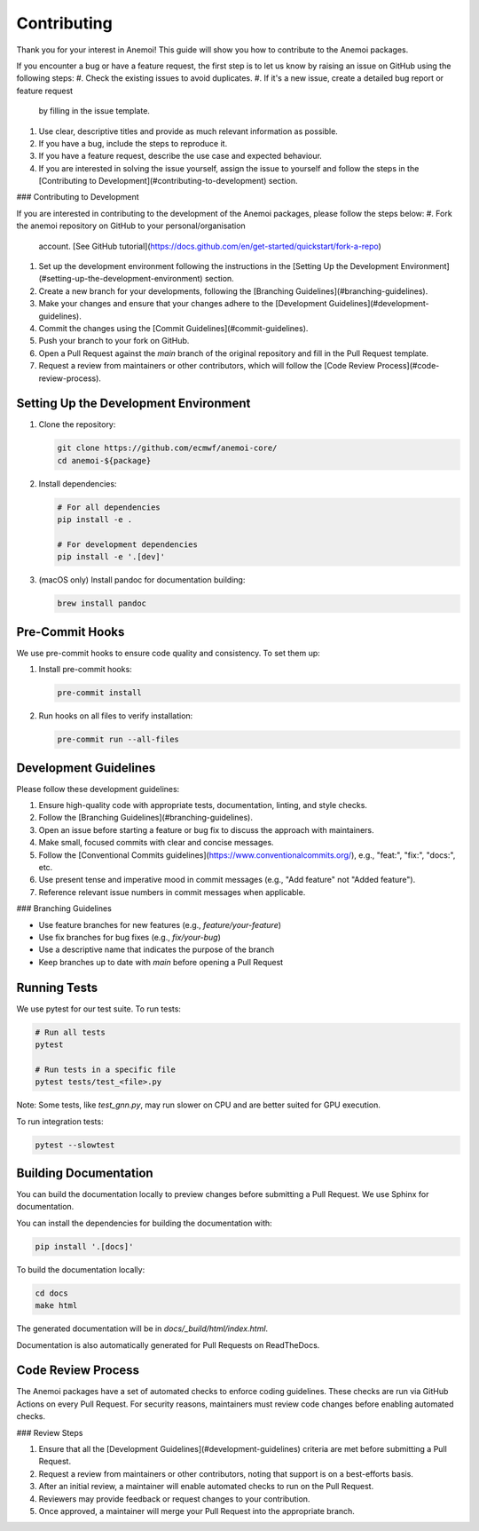##############
 Contributing
##############

Thank you for your interest in Anemoi! This guide will show you how to
contribute to the Anemoi packages.

If you encounter a bug or have a feature request, the first step
is to let us know by raising an issue on GitHub using the following steps:
#. Check the existing issues to avoid duplicates.
#. If it's a new issue, create a detailed bug report or feature request
   by filling in the issue template.
#. Use clear, descriptive titles and provide as much relevant
   information as possible.
#. If you have a bug, include the steps to reproduce it.
#. If you have a feature request, describe the use case and expected
   behaviour.
#. If you are interested in solving the issue yourself, assign
   the issue to yourself and follow the steps in the
   [Contributing to Development](#contributing-to-development) section.

### Contributing to Development

If you are interested in contributing to the development of
the Anemoi packages, please follow the steps below:
#. Fork the anemoi repository on GitHub to your personal/organisation
   account. [See GitHub tutorial](https://docs.github.com/en/get-started/quickstart/fork-a-repo)
#. Set up the development environment following the instructions in the
   [Setting Up the Development Environment](#setting-up-the-development-environment) section.
#. Create a new branch for your developments, following the
   [Branching Guidelines](#branching-guidelines).
#. Make your changes and ensure that your changes adhere to the
   [Development Guidelines](#development-guidelines).
#. Commit the changes using the [Commit Guidelines](#commit-guidelines).
#. Push your branch to your fork on GitHub.
#. Open a Pull Request against the `main` branch of the original
   repository and fill in the Pull Request template.
#. Request a review from maintainers or other contributors, which
   will follow the [Code Review Process](#code-review-process).

****************************************
 Setting Up the Development Environment
****************************************

#. Clone the repository:

   .. code:: bash

      git clone https://github.com/ecmwf/anemoi-core/
      cd anemoi-${package}

#. Install dependencies:

   .. code:: bash

      # For all dependencies
      pip install -e .

      # For development dependencies
      pip install -e '.[dev]'

#. (macOS only) Install pandoc for documentation building:

   .. code:: bash

      brew install pandoc

******************
 Pre-Commit Hooks
******************

We use pre-commit hooks to ensure code quality and consistency. To set
them up:

#. Install pre-commit hooks:

   .. code:: bash

      pre-commit install

#. Run hooks on all files to verify installation:

   .. code:: bash

      pre-commit run --all-files

***********************
 Development Guidelines
***********************

Please follow these development guidelines:

#. Ensure high-quality code with appropriate tests, documentation, linting, and style checks.
#. Follow the [Branching Guidelines](#branching-guidelines).
#. Open an issue before starting a feature or bug fix to discuss the approach with maintainers.
#. Make small, focused commits with clear and concise messages.
#. Follow the [Conventional Commits guidelines](https://www.conventionalcommits.org/), e.g., "feat:", "fix:", "docs:", etc.
#. Use present tense and imperative mood in commit messages (e.g., "Add feature" not "Added feature").
#. Reference relevant issue numbers in commit messages when applicable.

### Branching Guidelines

- Use feature branches for new features (e.g., `feature/your-feature`)
- Use fix branches for bug fixes (e.g., `fix/your-bug`)
- Use a descriptive name that indicates the purpose of the branch
- Keep branches up to date with `main` before opening a Pull Request

***************
 Running Tests
***************

We use pytest for our test suite. To run tests:

.. code:: bash

   # Run all tests
   pytest

   # Run tests in a specific file
   pytest tests/test_<file>.py

Note: Some tests, like `test_gnn.py`, may run slower on CPU and are
better suited for GPU execution.

To run integration tests:

.. code:: bash

   pytest --slowtest

************************
 Building Documentation
************************

You can build the documentation locally to preview changes before
submitting a Pull Request. We use Sphinx for documentation.

You can install the dependencies for building the documentation with:

.. code:: bash

   pip install '.[docs]'

To build the documentation locally:

.. code:: bash

   cd docs
   make html

The generated documentation will be in `docs/_build/html/index.html`.

Documentation is also automatically generated for Pull Requests on ReadTheDocs.

*********************
 Code Review Process
*********************

The Anemoi packages have a set of automated checks to enforce
coding guidelines. These checks are run via GitHub Actions on every Pull Request.
For security reasons, maintainers must review code changes before enabling automated checks.

### Review Steps

1. Ensure that all the [Development Guidelines](#development-guidelines) criteria are met before
   submitting a Pull Request.
2. Request a review from maintainers or other contributors, noting that support is on a best-efforts basis.
3. After an initial review, a maintainer will enable automated
   checks to run on the Pull Request.
4. Reviewers may provide feedback or request changes to your contribution.
5. Once approved, a maintainer will merge your Pull Request into the appropriate branch.
